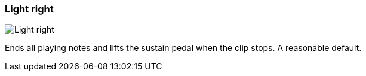 ifdef::pdf-theme[[[inspector-clip-midi-reset-behavior-light-right,Light right]]]
ifndef::pdf-theme[[[inspector-clip-midi-reset-behavior-light-right,Light right image:playtime::generated/screenshots/elements/inspector/clip/midi-reset-behavior/light-right.png[width=50, pdfwidth=8mm]]]]
=== Light right

image::playtime::generated/screenshots/elements/inspector/clip/midi-reset-behavior/light-right.png[Light right, role="related thumb right", float=right]

Ends all playing notes and lifts the sustain pedal when the clip stops. A reasonable default.

